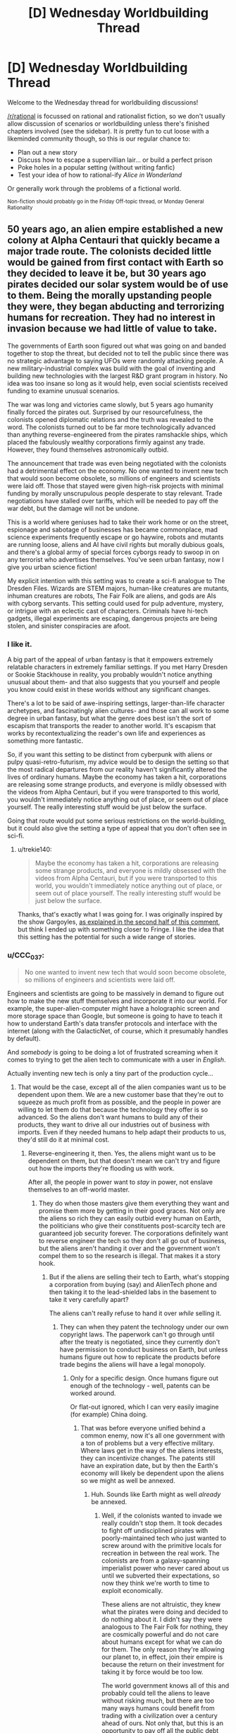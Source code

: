 #+TITLE: [D] Wednesday Worldbuilding Thread

* [D] Wednesday Worldbuilding Thread
:PROPERTIES:
:Author: AutoModerator
:Score: 8
:DateUnix: 1497452812.0
:DateShort: 2017-Jun-14
:END:
Welcome to the Wednesday thread for worldbuilding discussions!

[[/r/rational]] is focussed on rational and rationalist fiction, so we don't usually allow discussion of scenarios or worldbuilding unless there's finished chapters involved (see the sidebar). It /is/ pretty fun to cut loose with a likeminded community though, so this is our regular chance to:

- Plan out a new story
- Discuss how to escape a supervillian lair... or build a perfect prison
- Poke holes in a popular setting (without writing fanfic)
- Test your idea of how to rational-ify /Alice in Wonderland/

Or generally work through the problems of a fictional world.

^{Non-fiction should probably go in the Friday Off-topic thread, or Monday General Rationality}


** 50 years ago, an alien empire established a new colony at Alpha Centauri that quickly became a major trade route. The colonists decided little would be gained from first contact with Earth so they decided to leave it be, but 30 years ago pirates decided our solar system would be of use to them. Being the morally upstanding people they were, they began abducting and terrorizing humans for recreation. They had no interest in invasion because we had little of value to take.

The governments of Earth soon figured out what was going on and banded together to stop the threat, but decided not to tell the public since there was no strategic advantage to saying UFOs were randomly attacking people. A new military-industrial complex was build with the goal of inventing and building new technologies with the largest R&D grant program in history. No idea was too insane so long as it would help, even social scientists received funding to examine unusual scenarios.

The war was long and victories came slowly, but 5 years ago humanity finally forced the pirates out. Surprised by our resourcefulness, the colonists opened diplomatic relations and the truth was revealed to the word. The colonists turned out to be far more technologically advanced than anything reverse-engineered from the pirates ramshackle ships, which placed the fabulously wealthy corporations firmly against any trade. However, they found themselves astronomically outbid.

The announcement that trade was even being negotiated with the colonists had a detrimental effect on the economy. No one wanted to invent new tech that would soon become obsolete, so millions of engineers and scientists were laid off. Those that stayed were given high-risk projects with minimal funding by morally unscrupulous people desperate to stay relevant. Trade negotiations have stalled over tariffs, which will be needed to pay off the war debt, but the damage will not be undone.

This is a world where geniuses had to take their work home or on the street, espionage and sabotage of businesses has became commonplace, mad science experiments frequently escape or go haywire, robots and mutants are running loose, aliens and AI have civil rights but morally dubious goals, and there's a global army of special forces cyborgs ready to swoop in on any terrorist who advertises themselves. You've seen urban fantasy, now I give you urban science fiction!

My explicit intention with this setting was to create a sci-fi analogue to The Dresden Files. Wizards are STEM majors, human-like creatures are mutants, inhuman creatures are robots, The Fair Folk are aliens, and gods are AIs with cyborg servants. This setting could used for pulp adventure, mystery, or intrigue with an eclectic cast of characters. Criminals have hi-tech gadgets, illegal experiments are escaping, dangerous projects are being stolen, and sinister conspiracies are afoot.
:PROPERTIES:
:Author: trekie140
:Score: 14
:DateUnix: 1497461257.0
:DateShort: 2017-Jun-14
:END:

*** I like it.

A big part of the appeal of urban fantasy is that it empowers extremely relatable characters in extremely familiar settings. If you met Harry Dresden or Sookie Stackhouse in reality, you probably wouldn't notice anything unusual about them- and that also suggests that you yourself and people you know could exist in these worlds without any significant changes.

There's a lot to be said of awe-inspiring settings, larger-than-life character archetypes, and fascinatingly alien cultures- and those can all work to some degree in urban fantasy, but what the genre does best isn't the sort of escapism that transports the reader to another world. It's escapism that works by recontextualizing the reader's own life and experiences as something more fantastic.

So, if you want this setting to be distinct from cyberpunk with aliens or pulpy quasi-retro-futurism, my advice would be to design the setting so that the most radical departures from our reality haven't significantly altered the lives of ordinary humans. Maybe the economy has taken a hit, corporations are releasing some strange products, and everyone is mildly obsessed with the videos from Alpha Centauri, but if you were transported to this world, you wouldn't immediately notice anything out of place, or seem out of place yourself. The really interesting stuff would be just below the surface.

Going that route would put some serious restrictions on the world-building, but it could also give the setting a type of appeal that you don't often see in sci-fi.
:PROPERTIES:
:Author: artifex0
:Score: 6
:DateUnix: 1497467265.0
:DateShort: 2017-Jun-14
:END:

**** u/trekie140:
#+begin_quote
  Maybe the economy has taken a hit, corporations are releasing some strange products, and everyone is mildly obsessed with the videos from Alpha Centauri, but if you were transported to this world, you wouldn't immediately notice anything out of place, or seem out of place yourself. The really interesting stuff would be just below the surface.
#+end_quote

Thanks, that's exactly what I was going for. I was originally inspired by the show Gargoyles, [[https://www.reddit.com/r/rational/comments/6g8z4s/d_friday_offtopic_thread/dioeue3][as explained in the second half of this comment]], but think I ended up with something closer to Fringe. I like the idea that this setting has the potential for such a wide range of stories.
:PROPERTIES:
:Author: trekie140
:Score: 3
:DateUnix: 1497486964.0
:DateShort: 2017-Jun-15
:END:


*** u/CCC_037:
#+begin_quote
  No one wanted to invent new tech that would soon become obsolete, so millions of engineers and scientists were laid off.
#+end_quote

Engineers and scientists are going to be massively in demand to figure out how to make the new stuff themselves and incorporate it into our world. For example, the super-alien-computer might have a holographic screen and more storage space than Google, but someone is going to have to teach it how to understand Earth's data transfer protocols and interface with the internet (along with the GalacticNet, of course, which it presumably handles by default).

And /somebody/ is going to be doing a lot of frustrated screaming when it comes to trying to get the alien tech to communicate with a user in /English/.

Actually inventing new tech is only a tiny part of the production cycle...
:PROPERTIES:
:Author: CCC_037
:Score: 1
:DateUnix: 1497863015.0
:DateShort: 2017-Jun-19
:END:

**** That would be the case, except all of the alien companies want us to be dependent upon them. We are a new customer base that they're out to squeeze as much profit from as possible, and the people in power are willing to let them do that because the technology they offer is so advanced. So the aliens don't want humans to build any of their products, they want to drive all our industries out of business with imports. Even if they needed humans to help adapt their products to us, they'd still do it at minimal cost.
:PROPERTIES:
:Author: trekie140
:Score: 2
:DateUnix: 1497880654.0
:DateShort: 2017-Jun-19
:END:

***** Reverse-engineering it, then. Yes, the aliens might want us to be dependent on them, but that doesn't mean we can't try and figure out how the imports they're flooding us with work.

After all, the people in power want to /stay/ in power, not enslave themselves to an off-world master.
:PROPERTIES:
:Author: CCC_037
:Score: 1
:DateUnix: 1497884670.0
:DateShort: 2017-Jun-19
:END:

****** They do when those masters give them everything they want and promise them more by getting in their good graces. Not only are the aliens so rich they can easily outbid every human on Earth, the politicians who give their constituents post-scarcity tech are guaranteed job security forever. The corporations definitely want to reverse engineer the tech so they don't all go out of business, but the aliens aren't handing it over and the government won't compel them to so the research is illegal. That makes it a story hook.
:PROPERTIES:
:Author: trekie140
:Score: 1
:DateUnix: 1497891531.0
:DateShort: 2017-Jun-19
:END:

******* But if the aliens are selling their tech to Earth, what's stopping a corporation from buying (say) and AlienTech phone and then taking it to the lead-shielded labs in the basement to take it very carefully apart?

The aliens can't really refuse to hand it over /while/ selling it.
:PROPERTIES:
:Author: CCC_037
:Score: 1
:DateUnix: 1497892227.0
:DateShort: 2017-Jun-19
:END:

******** They can when they patent the technology under our own copyright laws. The paperwork can't go through until after the treaty is negotiated, since they currently don't have permission to conduct business on Earth, but unless humans figure out how to replicate the products before trade begins the aliens will have a legal monopoly.
:PROPERTIES:
:Author: trekie140
:Score: 2
:DateUnix: 1497893080.0
:DateShort: 2017-Jun-19
:END:

********* Only for a specific design. Once humans figure out enough of the technology - well, patents can be worked around.

Or flat-out ignored, which I can very easily imagine (for example) China doing.
:PROPERTIES:
:Author: CCC_037
:Score: 1
:DateUnix: 1497894277.0
:DateShort: 2017-Jun-19
:END:

********** That was before everyone unified behind a common enemy, now it's all one government with a ton of problems but a very effective military. Where laws get in the way of the aliens interests, they can incentivize changes. The patents still have an expiration date, but by then the Earth's economy will likely be dependent upon the aliens so we might as well be annexed.
:PROPERTIES:
:Author: trekie140
:Score: 2
:DateUnix: 1497899094.0
:DateShort: 2017-Jun-19
:END:

*********** Huh. Sounds like Earth might as well /already/ be annexed.
:PROPERTIES:
:Author: CCC_037
:Score: 1
:DateUnix: 1497899314.0
:DateShort: 2017-Jun-19
:END:

************ Well, if the colonists wanted to invade we really couldn't stop them. It took decades to fight off undisciplined pirates with poorly-maintained tech who just wanted to screw around with the primitive locals for recreation in between the real work. The colonists are from a galaxy-spanning imperialist power who never cared about us until we subverted their expectations, so now they think we're worth to time to exploit economically.

These aliens are not altruistic, they knew what the pirates were doing and decided to do nothing about it. I didn't say they were analogous to The Fair Folk for nothing, they are cosmically powerful and do not care about humans except for what we can do for them. The only reason they're allowing our planet to, in effect, join their empire is because the return on their investment for taking it by force would be too low.

The world government knows all of this and probably could tell the aliens to leave without risking much, but there are too many ways humans could benefit from trading with a civilization over a century ahead of ours. Not only that, but this is an opportunity to pay off all the public debt the war accumulated without austerity measures that would conveniently have forced people to rely on the companies made rich by the war.

While many politicians see this as a way to enrich themselves, alien lobbyists have very deep pockets, others see this as a way to finally create the utopia they've always dreamed of without sucking up to the rich humans they always have. Things these aliens see as a passing fancy are miraculous to us, why not take them up on the offer? Even if we get annexed, their standard of living is so much higher than ours it might be worth it.
:PROPERTIES:
:Author: trekie140
:Score: 2
:DateUnix: 1497901318.0
:DateShort: 2017-Jun-20
:END:

************* u/CCC_037:
#+begin_quote
  Well, if the colonists wanted to invade we really couldn't stop them.
#+end_quote

This puts Earth in pretty much the same place (militarily speaking) vis-a-vis the aliens as Mauritius is relative to America.

#+begin_quote
  The colonists are from a galaxy-spanning imperialist power who never cared about us until we subverted their expectations, so now they think we're worth to time to exploit economically.
#+end_quote

So, here's the question; how /exactly/ are they "exploiting" us economically?

They can get cheap raw materials by mining more conveniently-located asteroids, so it's not that. Our technology is laughably primitive next to theirs, so it's not that. If they're trying to deny us access to their technology, then they're clearly not looking for skilled engineers.

Honestly, the only thing that we've got here that can't be easily found on Mars and other empty worlds is organics and the results of processes that start with organics (e.g. fossil fuels). Are they really that interested in complex organic molecules?

(I guess it's not impossible. I do remember reading a very good short story once, in which it turned out that corncobs were the raw material for a nastily addictive alien drug; and all the flying saucers seen around Earth were either drug smugglers or police)

#+begin_quote
  I didn't say they were analogous to The Fair Folk for nothing, they are cosmically powerful and do not care about humans except for what we can do for them
#+end_quote

That's reasonable. I'm just having trouble seeing what the aliens get out of the deal. Allowing our planet to join their empire means a bunch of extra paperwork (and, apparently, going to the trouble to make Earth-compatible tech) - what return are the aliens getting on /that/ investment?

#+begin_quote
  The world government knows all of this and probably could tell the aliens to leave without risking much, but there are too many ways humans could benefit from trading with a civilization over a century ahead of ours.
#+end_quote

Trading, yes. Subjugating ourselves to the point of not having some top-secret lab working on reverse-engineering the tech?

#+begin_quote
  While many politicians see this as a way to enrich themselves, alien lobbyists have very deep pockets, others see this as a way to finally create the utopia they've always dreamed of without sucking up to the rich humans they always have.
#+end_quote

...you know, this bit does make a lot of sense. I can really see the politicians being bribed into accepting this all too easily.
:PROPERTIES:
:Author: CCC_037
:Score: 2
:DateUnix: 1497948209.0
:DateShort: 2017-Jun-20
:END:

************** I didn't think all that much about out what the colonists get out of this deal. My working assumption was that the one thing Earth has that they want is a species that's demonstrated surprising ingenuity and ability to cooperate. If they can make humans economically dependent upon them, we could make intelligent laborers who work for cheap due to our lower standard of living. They basically want us to become what third-world immigrants are to America, probably leaving the Earth as a banana republic.
:PROPERTIES:
:Author: trekie140
:Score: 2
:DateUnix: 1497967403.0
:DateShort: 2017-Jun-20
:END:

*************** [[/hmmm][]] If they're surprised by our ability to cooperate, then that implies that they don't have it; that they're individualistic and competitive, far more so than us. If they're surprised by our ingenuity, then they're going to be blindsided by it again a few more times, in all probability... it's quite possible that they took thousands of years to get as much technological progress as we did in a mere hundred years, for example, which means they are /not/ going to expect humanity's tech to catch up to theirs as quickly as it will.

As for cheap labour - simple, repetitive tasks will be cheaper given to robots. (The aliens do have industrial robots, right?) And anything else will require the aliens to provide a certain amount of education to their new workers (in a "this is how you build a warp beacon" kind of way) - which will result in said lessons being leaked back on Earth...
:PROPERTIES:
:Author: CCC_037
:Score: 1
:DateUnix: 1497973429.0
:DateShort: 2017-Jun-20
:END:


** I've had this idea bouncing around in my head of a superhero/supervillain whose power is "controlling entropy", but I've more or less hit a brick wall actually trying to define that in a reasonable way.

I'd like for the power to work in an internally consistent, predictable way, but not just devolve into reality-warping; I wouldn't want him to just turn into Dr. Manhattan or Molecule Man, for example.
:PROPERTIES:
:Author: Nulono
:Score: 3
:DateUnix: 1497490154.0
:DateShort: 2017-Jun-15
:END:

*** Maybe he can locally accelerate entropy, causing chemical bonds in patches of space to degrade. This, of course, often leaves toxic residue, and is immediately lethal to living things, so they'd have to be a villain.
:PROPERTIES:
:Author: Frommerman
:Score: 3
:DateUnix: 1497491222.0
:DateShort: 2017-Jun-15
:END:

**** That might work for part of it, though I wouldn't want him to just be able to disintegrate people, or rapidly age them into oblivion. I'd also like for him to be able to slow, stop, and reverse entropy.
:PROPERTIES:
:Author: Nulono
:Score: 1
:DateUnix: 1497495786.0
:DateShort: 2017-Jun-15
:END:

***** What would reversing entropy even look like? Enthalpy of formation for chemical compounds reversing? That would also disintegrate people for entirely different reasons.

And what would stopping entropy look like? Time freeze? I don't think these things work.

You could Manton-limit the power to stop him from disintegrating people, but then he could still drop people into pools of toxic/radioactive sludge on command, depending on how fast his power works.
:PROPERTIES:
:Author: Frommerman
:Score: 5
:DateUnix: 1497496374.0
:DateShort: 2017-Jun-15
:END:

****** I was thinking that this hero would have some kind of amulet or other artifact that characters would quest for in the face of (relatively) looming heat death.
:PROPERTIES:
:Author: Nulono
:Score: 1
:DateUnix: 1497499952.0
:DateShort: 2017-Jun-15
:END:


***** One way to do that is to accelerate (and slow, stop, or reverse) time in a very local area; in the case of reversal, all subatomic particles in the area flip and run precisely in reverse (including those inside the brain), only to flip back when the power is cancelled. (This raises interested questions re free will if the area in question is completely sealed and contains a human).
:PROPERTIES:
:Author: CCC_037
:Score: 1
:DateUnix: 1497863325.0
:DateShort: 2017-Jun-19
:END:


**** Good people can have bad powers. He might make an interesting hero, because he has to find innovative ways to use his powers...
:PROPERTIES:
:Author: CCC_037
:Score: 1
:DateUnix: 1497863128.0
:DateShort: 2017-Jun-19
:END:
